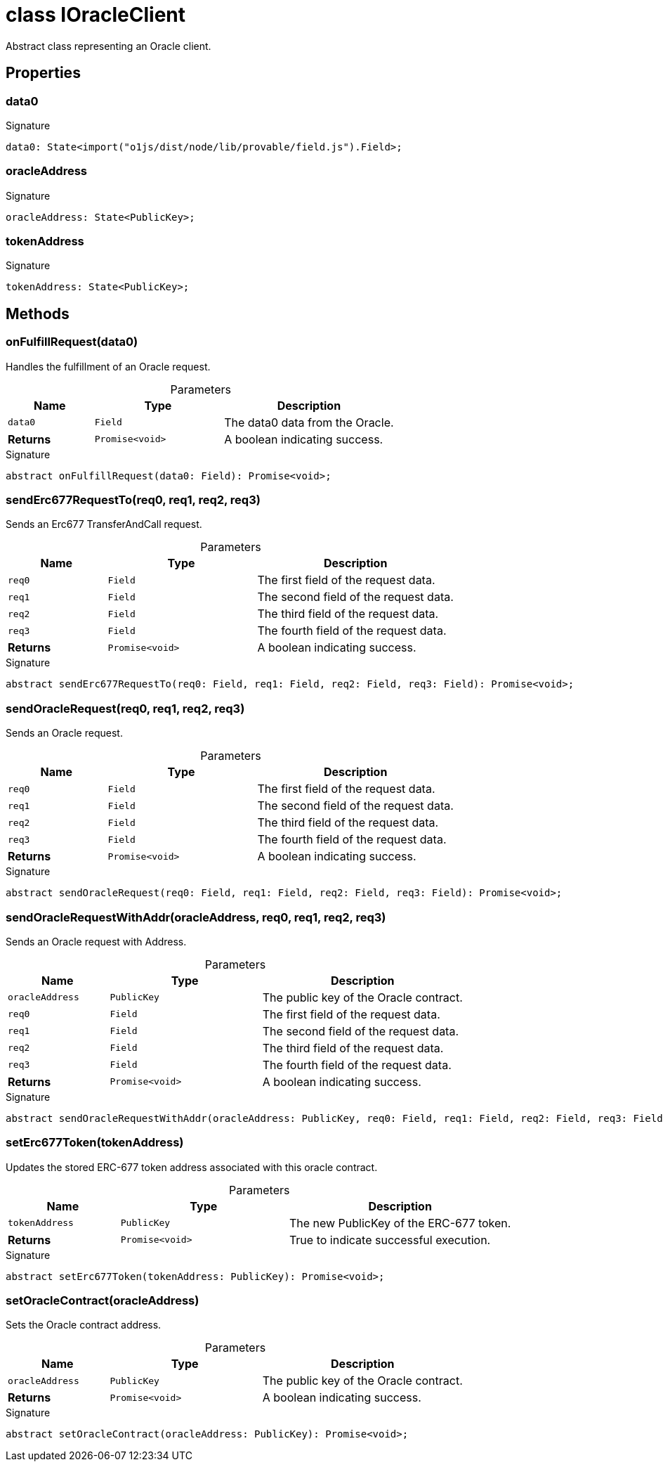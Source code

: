 = class IOracleClient

Abstract class representing an Oracle client.



== Properties

[id="zkoracle_opennautilus-contracts_IOracleClient_data0_member"]
=== data0

========






.Signature
[source,typescript]
----
data0: State<import("o1js/dist/node/lib/provable/field.js").Field>;
----

========
[id="zkoracle_opennautilus-contracts_IOracleClient_oracleAddress_member"]
=== oracleAddress

========






.Signature
[source,typescript]
----
oracleAddress: State<PublicKey>;
----

========
[id="zkoracle_opennautilus-contracts_IOracleClient_tokenAddress_member"]
=== tokenAddress

========






.Signature
[source,typescript]
----
tokenAddress: State<PublicKey>;
----

========

== Methods

[id="zkoracle_opennautilus-contracts_IOracleClient_onFulfillRequest_member_1"]
=== onFulfillRequest(data0)

========

Handles the fulfillment of an Oracle request.



.Parameters
[%header%footer,cols="2,3,4",caption=""]
|===
|Name |Type |Description

m|data0
m|Field
|The data0 data from the Oracle.

s|Returns
m|Promise&lt;void&gt;
|A boolean indicating success.
|===

.Signature
[source,typescript]
----
abstract onFulfillRequest(data0: Field): Promise<void>;
----

========
[id="zkoracle_opennautilus-contracts_IOracleClient_sendErc677RequestTo_member_1"]
=== sendErc677RequestTo(req0, req1, req2, req3)

========

Sends an Erc677 TransferAndCall request.



.Parameters
[%header%footer,cols="2,3,4",caption=""]
|===
|Name |Type |Description

m|req0
m|Field
|The first field of the request data.

m|req1
m|Field
|The second field of the request data.

m|req2
m|Field
|The third field of the request data.

m|req3
m|Field
|The fourth field of the request data.

s|Returns
m|Promise&lt;void&gt;
|A boolean indicating success.
|===

.Signature
[source,typescript]
----
abstract sendErc677RequestTo(req0: Field, req1: Field, req2: Field, req3: Field): Promise<void>;
----

========
[id="zkoracle_opennautilus-contracts_IOracleClient_sendOracleRequest_member_1"]
=== sendOracleRequest(req0, req1, req2, req3)

========

Sends an Oracle request.



.Parameters
[%header%footer,cols="2,3,4",caption=""]
|===
|Name |Type |Description

m|req0
m|Field
|The first field of the request data.

m|req1
m|Field
|The second field of the request data.

m|req2
m|Field
|The third field of the request data.

m|req3
m|Field
|The fourth field of the request data.

s|Returns
m|Promise&lt;void&gt;
|A boolean indicating success.
|===

.Signature
[source,typescript]
----
abstract sendOracleRequest(req0: Field, req1: Field, req2: Field, req3: Field): Promise<void>;
----

========
[id="zkoracle_opennautilus-contracts_IOracleClient_sendOracleRequestWithAddr_member_1"]
=== sendOracleRequestWithAddr(oracleAddress, req0, req1, req2, req3)

========

Sends an Oracle request with Address.



.Parameters
[%header%footer,cols="2,3,4",caption=""]
|===
|Name |Type |Description

m|oracleAddress
m|PublicKey
|The public key of the Oracle contract.

m|req0
m|Field
|The first field of the request data.

m|req1
m|Field
|The second field of the request data.

m|req2
m|Field
|The third field of the request data.

m|req3
m|Field
|The fourth field of the request data.

s|Returns
m|Promise&lt;void&gt;
|A boolean indicating success.
|===

.Signature
[source,typescript]
----
abstract sendOracleRequestWithAddr(oracleAddress: PublicKey, req0: Field, req1: Field, req2: Field, req3: Field): Promise<void>;
----

========
[id="zkoracle_opennautilus-contracts_IOracleClient_setErc677Token_member_1"]
=== setErc677Token(tokenAddress)

========

Updates the stored ERC-677 token address associated with this oracle contract.



.Parameters
[%header%footer,cols="2,3,4",caption=""]
|===
|Name |Type |Description

m|tokenAddress
m|PublicKey
|The new PublicKey of the ERC-677 token.

s|Returns
m|Promise&lt;void&gt;
|True to indicate successful execution.
|===

.Signature
[source,typescript]
----
abstract setErc677Token(tokenAddress: PublicKey): Promise<void>;
----

========
[id="zkoracle_opennautilus-contracts_IOracleClient_setOracleContract_member_1"]
=== setOracleContract(oracleAddress)

========

Sets the Oracle contract address.



.Parameters
[%header%footer,cols="2,3,4",caption=""]
|===
|Name |Type |Description

m|oracleAddress
m|PublicKey
|The public key of the Oracle contract.

s|Returns
m|Promise&lt;void&gt;
|A boolean indicating success.
|===

.Signature
[source,typescript]
----
abstract setOracleContract(oracleAddress: PublicKey): Promise<void>;
----

========
